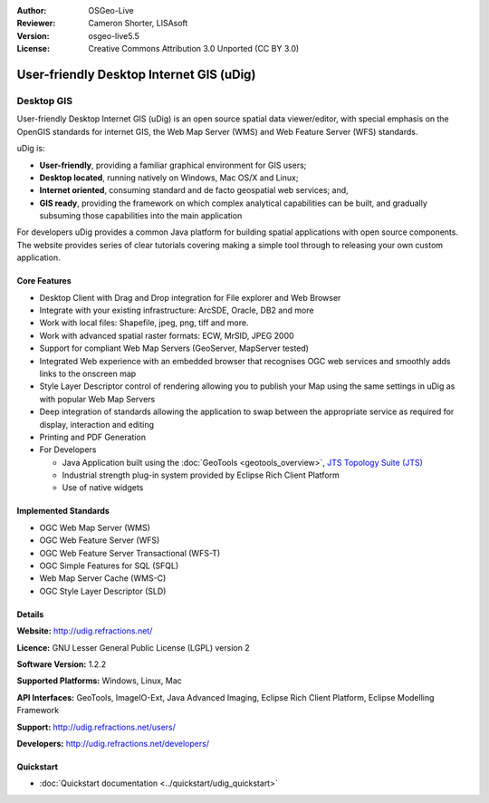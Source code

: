 :Author: OSGeo-Live
:Reviewer: Cameron Shorter, LISAsoft
:Version: osgeo-live5.5
:License: Creative Commons Attribution 3.0 Unported (CC BY 3.0)

.. _udig_overview:

.. image:: ../../images/project_logos/logo-uDig.png
  :scale: 30
  :alt: udig logo
  :align: right
  :target: http://udig.refractions.net/

User-friendly Desktop Internet GIS (uDig)
================================================================================

Desktop GIS
~~~~~~~~~~~~~~~~~~~~~~~~~~~~~~~~~~~~~~~~~~~~~~~~~~~~~~~~~~~~~~~~~~~~~~~~~~~~~~~~

.. image:: ../../images/screenshots/1024x768/udig-overview.png
  :scale: 50
  :alt: udig workshop
  :align: right

User-friendly Desktop Internet GIS (uDig) is an open source spatial data viewer/editor, with special emphasis on the OpenGIS standards for internet GIS, the Web Map Server (WMS) and Web Feature Server (WFS) standards.

uDig is:

* **User-friendly**, providing a familiar graphical environment for GIS users;
* **Desktop located**, running natively on Windows, Mac OS/X and Linux;
* **Internet oriented**, consuming standard and de facto geospatial web services; and,
* **GIS ready**, providing the framework on which complex analytical capabilities can be built, and gradually subsuming those capabilities into the main application

For developers uDig provides a common Java platform for building spatial applications with open source components. The website provides series of clear tutorials covering making a simple tool through to releasing your own custom application.

Core Features
--------------------------------------------------------------------------------

* Desktop Client with Drag and Drop integration for File explorer and Web Browser
* Integrate with your existing infrastructure: ArcSDE, Oracle, DB2 and more
* Work with local files: Shapefile, jpeg, png, tiff and more.
* Work with advanced spatial raster formats: ECW, MrSID, JPEG 2000
* Support for compliant Web Map Servers (GeoServer, MapServer tested)
* Integrated Web experience with an embedded browser that recognises OGC web
  services and smoothly adds links to the onscreen map
* Style Layer Descriptor control of rendering allowing you to publish your Map using the same
  settings in uDig as with popular Web Map Servers
* Deep integration of standards allowing the application to swap between the appropriate service
  as required for display, interaction and editing
* Printing and PDF Generation
* For Developers
  
  * Java Application built using the :doc:`GeoTools <geotools_overview>`, `JTS Topology Suite (JTS) <http://tsusiatsoftware.net/jts/main.html>`_
  * Industrial strength plug-in system provided by Eclipse Rich Client Platform
  * Use of native widgets

Implemented Standards
--------------------------------------------------------------------------------

* OGC Web Map Server (WMS)
* OGC Web Feature Server (WFS)
* OGC Web Feature Server Transactional (WFS-T)
* OGC Simple Features for SQL (SFQL)
* Web Map Server Cache (WMS-C)
* OGC Style Layer Descriptor (SLD)

Details
--------------------------------------------------------------------------------

**Website:** http://udig.refractions.net/

**Licence:** GNU Lesser General Public License (LGPL) version 2

**Software Version:** 1.2.2

**Supported Platforms:** Windows, Linux, Mac

**API Interfaces:** GeoTools, ImageIO-Ext, Java Advanced Imaging, Eclipse Rich Client Platform, Eclipse Modelling Framework

**Support:** http://udig.refractions.net/users/

**Developers:** http://udig.refractions.net/developers/


Quickstart
--------------------------------------------------------------------------------

* :doc:`Quickstart documentation <../quickstart/udig_quickstart>`
